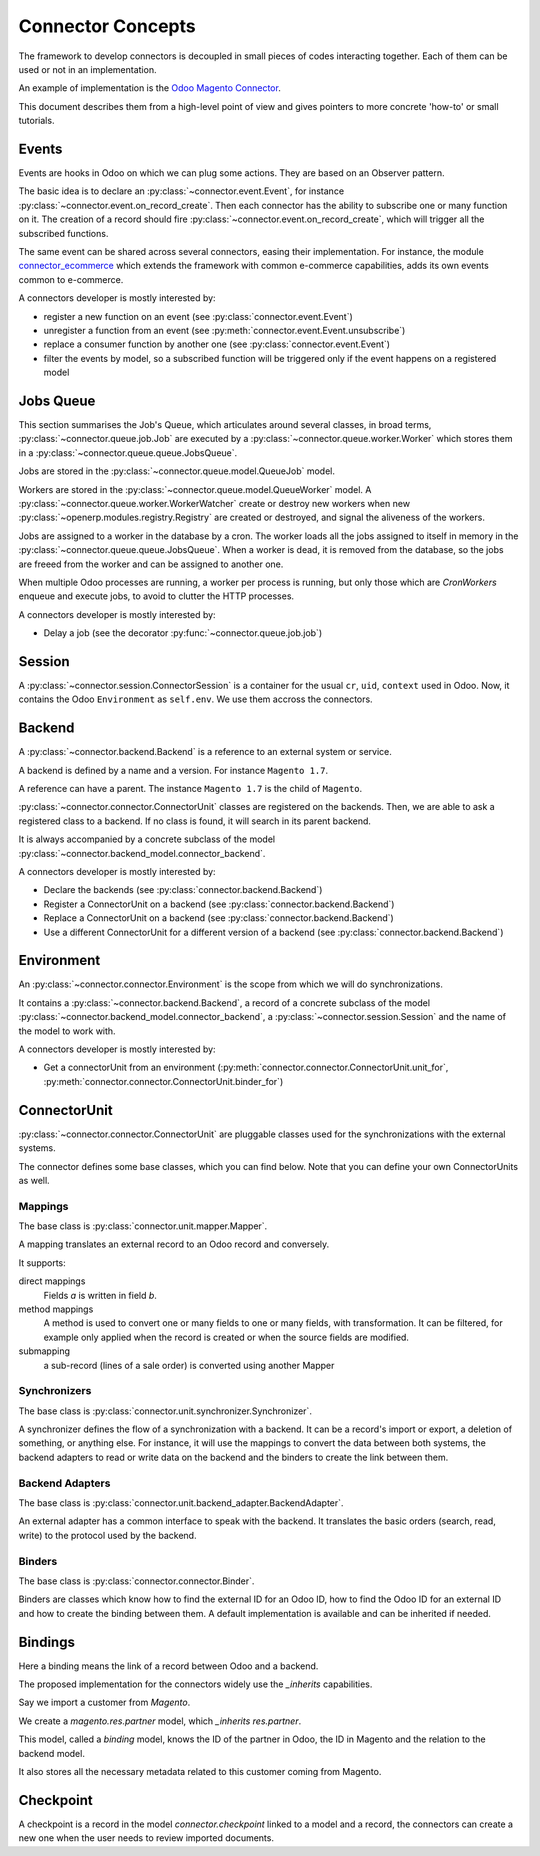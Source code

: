 .. _concepts:

##################
Connector Concepts
##################

The framework to develop connectors is decoupled in small pieces of
codes interacting together. Each of them can be used or not in an
implementation.

An example of implementation is the `Odoo Magento Connector`_.

This document describes them from a high-level point of view and gives
pointers to more concrete 'how-to' or small tutorials.

.. _`Odoo Magento Connector`: http://www.odoo-magento-connector.com

******
Events
******

Events are hooks in Odoo on which we can plug some actions. They are
based on an Observer pattern.

The basic idea is to declare an :py:class:`~connector.event.Event`, for
instance :py:class:`~connector.event.on_record_create`.
Then each connector has the ability to subscribe one or many function on it.
The creation of a record should fire
:py:class:`~connector.event.on_record_create`,
which will trigger all the subscribed functions.

The same event can be shared across several connectors, easing their
implementation.
For instance, the module connector_ecommerce_ which extends the
framework with common e-commerce capabilities, adds its own events
common to e-commerce.

A connectors developer is mostly interested by:

* register a new function on an event (see :py:class:`connector.event.Event`)
* unregister a function from an event (see :py:meth:`connector.event.Event.unsubscribe`)
* replace a consumer function by another one (see :py:class:`connector.event.Event`)
* filter the events by model, so a subscribed function will be triggered
  only if the event happens on a registered model

.. _jobs-queue:

**********
Jobs Queue
**********

This section summarises the Job's Queue,
which articulates around several classes,
in broad terms,
:py:class:`~connector.queue.job.Job`
are executed by a
:py:class:`~connector.queue.worker.Worker`
which stores them in a
:py:class:`~connector.queue.queue.JobsQueue`.

Jobs are stored in the
:py:class:`~connector.queue.model.QueueJob` model.

Workers are stored in the
:py:class:`~connector.queue.model.QueueWorker` model.
A :py:class:`~connector.queue.worker.WorkerWatcher` create or destroy
new workers when new :py:class:`~openerp.modules.registry.Registry` are
created or destroyed, and signal the aliveness of the workers.

Jobs are assigned to a worker in the database by a cron.
The worker loads all the jobs assigned to itself in memory in the
:py:class:`~connector.queue.queue.JobsQueue`.
When a worker is dead, it is removed from the database,
so the jobs are freeed from the worker and can be assigned to another
one.

When multiple Odoo processes are running,
a worker per process is running, but only those which are *CronWorkers*
enqueue and execute jobs, to avoid to clutter the HTTP processes.

A connectors developer is mostly interested by:

* Delay a job (see the decorator :py:func:`~connector.queue.job.job`)


*******
Session
*******

A :py:class:`~connector.session.ConnectorSession` is a container for the usual
``cr``, ``uid``, ``context`` used in Odoo. Now, it contains the Odoo
``Environment`` as ``self.env``.
We use them accross the connectors.

*******
Backend
*******

A :py:class:`~connector.backend.Backend`
is a reference to an external system or service.

A backend is defined by a name and a version.
For instance ``Magento 1.7``.

A reference can have a parent. The instance ``Magento 1.7`` is the child
of ``Magento``.

:py:class:`~connector.connector.ConnectorUnit` classes are registered on
the backends. Then, we are able to ask a registered class to a backend.
If no class is found, it will search in its parent backend.

It is always accompanied by a concrete subclass of the model
:py:class:`~connector.backend_model.connector_backend`.

A connectors developer is mostly interested by:

* Declare the backends (see :py:class:`connector.backend.Backend`)
* Register a ConnectorUnit on a backend (see :py:class:`connector.backend.Backend`)
* Replace a ConnectorUnit on a backend (see :py:class:`connector.backend.Backend`)
* Use a different ConnectorUnit for a different version of a backend (see :py:class:`connector.backend.Backend`)


***********
Environment
***********

An :py:class:`~connector.connector.Environment`
is the scope from which we will do synchronizations.

It contains a :py:class:`~connector.backend.Backend`,
a record of a concrete subclass of the model
:py:class:`~connector.backend_model.connector_backend`,
a :py:class:`~connector.session.Session`
and the name of the model to work with.

A connectors developer is mostly interested by:

* Get a connectorUnit from an environment (:py:meth:`connector.connector.ConnectorUnit.unit_for`,
  :py:meth:`connector.connector.ConnectorUnit.binder_for`)

*************
ConnectorUnit
*************

:py:class:`~connector.connector.ConnectorUnit`
are pluggable classes used for the synchronizations with the external
systems.

The connector defines some base classes, which you can find below.
Note that you can define your own ConnectorUnits as well.

Mappings
========

The base class is :py:class:`connector.unit.mapper.Mapper`.

A mapping translates an external record to an Odoo record and
conversely.

It supports:

direct mappings
    Fields *a* is written in field *b*.

method mappings
    A method is used to convert one or many fields to one or many
    fields, with transformation.
    It can be filtered, for example only applied when the record is
    created or when the source fields are modified.

submapping
    a sub-record (lines of a sale order) is converted using another
    Mapper

Synchronizers
=============

The base class is :py:class:`connector.unit.synchronizer.Synchronizer`.

A synchronizer defines the flow of a synchronization with a backend.
It can be a record's import or export, a deletion of something,
or anything else.
For instance, it will use the mappings
to convert the data between both systems,
the backend adapters to read or write data on the backend
and the binders to create the link between them.

Backend Adapters
================

The base class is
:py:class:`connector.unit.backend_adapter.BackendAdapter`.

An external adapter has a common interface to speak with the backend.
It translates the basic orders (search, read, write) to the protocol
used by the backend.

Binders
=======

The base class is
:py:class:`connector.connector.Binder`.

Binders are classes which know how to find the external ID for an
Odoo ID, how to find the Odoo ID for an external ID and how to
create the binding between them. A default implementation is
available and can be inherited if needed.


.. _binding:

********
Bindings
********

Here a binding means the link of a record between Odoo and a backend.

The proposed implementation for the connectors widely use the
`_inherits` capabilities.

Say we import a customer from *Magento*.

We create a `magento.res.partner` model, which `_inherits`
`res.partner`.

This model, called a *binding* model, knows the ID of the partner in
Odoo, the ID in Magento and the relation to the backend model.

It also stores all the necessary metadata related to this customer
coming from Magento.

.. _checkpoint:

**********
Checkpoint
**********

A checkpoint is a record in the model `connector.checkpoint` linked to a
model and a record, the connectors can create a new one when the user
needs to review imported documents.


.. _connector_ecommerce: https://github.com/OCA/connector-ecommerce
